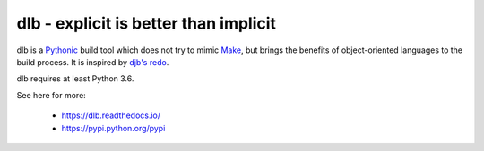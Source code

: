 dlb - explicit is better than implicit
======================================

dlb is a `Pythonic <https://www.python.org/>`_ build tool which does not try to mimic
`Make <https://en.wikipedia.org/wiki/Make_%28software%29>`_, but brings the benefits of object-oriented languages
to the build process.
It is inspired by `djb's redo <https://cr.yp.to/redo.html>`_.

dlb requires at least Python 3.6.

See here for more:

  - https://dlb.readthedocs.io/
  - https://pypi.python.org/pypi

